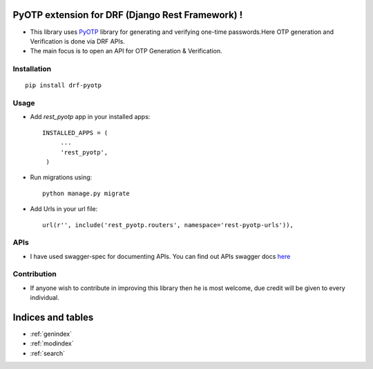 PyOTP extension for DRF (Django Rest Framework) !
=================================================

- This library uses `PyOTP`_ library for generating and verifying one-time passwords.Here OTP generation and Verification is done via DRF APIs.

- The main focus is to open an API for OTP Generation & Verification.

Installation
------------
::

    pip install drf-pyotp

Usage
-----
- Add `rest_pyotp` app in your installed apps::

   INSTALLED_APPS = (
        ...
        'rest_pyotp',
    )

- Run migrations using::

   python manage.py migrate

- Add Urls in your url file::

   url(r'', include('rest_pyotp.routers', namespace='rest-pyotp-urls')),


APIs
----

- I have used swagger-spec for documenting APIs. You can find out APIs swagger docs `here`_

Contribution
------------
- If anyone wish to contribute in improving this library then he is most welcome, due credit will be given to every individual.


Indices and tables
==================

* :ref:`genindex`
* :ref:`modindex`
* :ref:`search`

.. _PyOTP: https://github.com/pyotp/pyotp
.. _here: https://app.swaggerhub.com/apis/inforian/PyOTP-REST-APIs/1.0.0